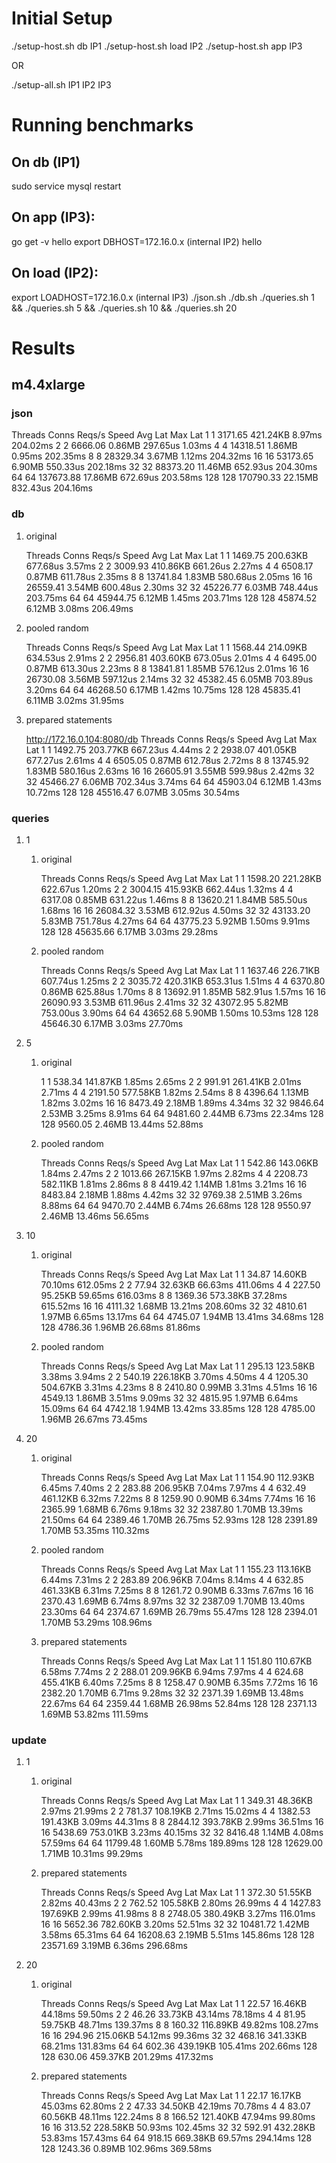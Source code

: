 * Initial Setup

./setup-host.sh db IP1
./setup-host.sh load IP2
./setup-host.sh app IP3

OR

./setup-all.sh IP1 IP2 IP3

* Running benchmarks

** On db (IP1)

sudo service mysql restart

** On app (IP3):

go get -v hello
export DBHOST=172.16.0.x (internal IP2)
hello

** On load (IP2):

export LOADHOST=172.16.0.x (internal IP3)
./json.sh
./db.sh
./queries.sh 1 && ./queries.sh 5 && ./queries.sh 10 && ./queries.sh 20

* Results

** m4.4xlarge

*** json

Threads	Conns	Reqs/s	Speed	Avg Lat	Max Lat
1	1	3171.65	421.24KB	8.97ms	204.02ms
2	2	6666.06	0.86MB	297.65us	1.03ms
4	4	14318.51	1.86MB	0.95ms	202.35ms
8	8	28329.34	3.67MB	1.12ms	204.32ms
16	16	53173.65	6.90MB	550.33us	202.18ms
32	32	88373.20	11.46MB	652.93us	204.30ms
64	64	137673.88	17.86MB	672.69us	203.58ms
128	128	170790.33	22.15MB	832.43us	204.16ms

*** db

**** original

Threads	Conns	Reqs/s	Speed	Avg Lat	Max Lat
1	1	1469.75	200.63KB	677.68us	3.57ms
2	2	3009.93	410.86KB	661.26us	2.27ms
4	4	6508.17	0.87MB	611.78us	2.35ms
8	8	13741.84	1.83MB	580.68us	2.05ms
16	16	26559.41	3.54MB	600.48us	2.30ms
32	32	45226.77	6.03MB	748.44us	203.75ms
64	64	45944.75	6.12MB	1.45ms	203.71ms
128	128	45874.52	6.12MB	3.08ms	206.49ms

**** pooled random

Threads	Conns	Reqs/s	Speed	Avg Lat	Max Lat
1	1	1568.44	214.09KB	634.53us	2.91ms
2	2	2956.81	403.60KB	673.05us	2.01ms
4	4	6495.00	0.87MB	613.30us	2.23ms
8	8	13841.81	1.85MB	576.12us	2.01ms
16	16	26730.08	3.56MB	597.12us	2.14ms
32	32	45382.45	6.05MB	703.89us	3.20ms
64	64	46268.50	6.17MB	1.42ms	10.75ms
128	128	45835.41	6.11MB	3.02ms	31.95ms

**** prepared statements

http://172.16.0.104:8080/db
Threads	Conns	Reqs/s	Speed	Avg Lat	Max Lat
1	1	1492.75	203.77KB	667.23us	4.44ms
2	2	2938.07	401.05KB	677.27us	2.61ms
4	4	6505.05	0.87MB	612.78us	2.72ms
8	8	13745.92	1.83MB	580.16us	2.63ms
16	16	26605.91	3.55MB	599.98us	2.42ms
32	32	45466.27	6.06MB	702.34us	3.74ms
64	64	45903.04	6.12MB	1.43ms	10.72ms
128	128	45516.47	6.07MB	3.05ms	30.54ms


*** queries

**** 1

***** original

Threads	Conns	Reqs/s	Speed	Avg Lat	Max Lat
1	1	1598.20	221.28KB	622.67us	1.20ms
2	2	3004.15	415.93KB	662.44us	1.32ms
4	4	6317.08	0.85MB	631.22us	1.46ms
8	8	13620.21	1.84MB	585.50us	1.68ms
16	16	26084.32	3.53MB	612.92us	4.50ms
32	32	43133.20	5.83MB	751.78us	4.27ms
64	64	43775.23	5.92MB	1.50ms	9.91ms
128	128	45635.66	6.17MB	3.03ms	29.28ms

***** pooled random

Threads	Conns	Reqs/s	Speed	Avg Lat	Max Lat
1	1	1637.46	226.71KB	607.74us	1.25ms
2	2	3035.72	420.31KB	653.31us	1.51ms
4	4	6370.80	0.86MB	625.88us	1.70ms
8	8	13692.91	1.85MB	582.91us	1.57ms
16	16	26090.93	3.53MB	611.96us	2.41ms
32	32	43072.95	5.82MB	753.00us	3.90ms
64	64	43652.68	5.90MB	1.50ms	10.53ms
128	128	45646.30	6.17MB	3.03ms	27.70ms

**** 5

***** original

1	1	538.34	141.87KB	1.85ms	2.65ms
2	2	991.91	261.41KB	2.01ms	2.71ms
4	4	2191.50	577.58KB	1.82ms	2.54ms
8	8	4396.64	1.13MB	1.82ms	3.02ms
16	16	8473.49	2.18MB	1.89ms	4.34ms
32	32	9846.64	2.53MB	3.25ms	8.91ms
64	64	9481.60	2.44MB	6.73ms	22.34ms
128	128	9560.05	2.46MB	13.44ms	52.88ms

***** pooled random

Threads	Conns	Reqs/s	Speed	Avg Lat	Max Lat
1	1	542.86	143.06KB	1.84ms	2.47ms
2	2	1013.66	267.15KB	1.97ms	2.82ms
4	4	2208.73	582.11KB	1.81ms	2.86ms
8	8	4419.42	1.14MB	1.81ms	3.21ms
16	16	8483.84	2.18MB	1.88ms	4.42ms
32	32	9769.38	2.51MB	3.26ms	8.88ms
64	64	9470.70	2.44MB	6.74ms	26.68ms
128	128	9550.97	2.46MB	13.46ms	56.65ms

**** 10

***** original

Threads	Conns	Reqs/s	Speed	Avg Lat	Max Lat
1	1	34.87	14.60KB	70.10ms	612.05ms
2	2	77.94	32.63KB	66.63ms	411.06ms
4	4	227.50	95.25KB	59.65ms	616.03ms
8	8	1369.36	573.38KB	37.28ms	615.52ms
16	16	4111.32	1.68MB	13.21ms	208.60ms
32	32	4810.61	1.97MB	6.65ms	13.17ms
64	64	4745.07	1.94MB	13.41ms	34.68ms
128	128	4786.36	1.96MB	26.68ms	81.86ms

***** pooled random

Threads	Conns	Reqs/s	Speed	Avg Lat	Max Lat
1	1	295.13	123.58KB	3.38ms	3.94ms
2	2	540.19	226.18KB	3.70ms	4.50ms
4	4	1205.30	504.67KB	3.31ms	4.23ms
8	8	2410.80	0.99MB	3.31ms	4.51ms
16	16	4549.13	1.86MB	3.51ms	9.09ms
32	32	4815.95	1.97MB	6.64ms	15.09ms
64	64	4742.18	1.94MB	13.42ms	33.85ms
128	128	4785.00	1.96MB	26.67ms	73.45ms

**** 20

***** original

Threads	Conns	Reqs/s	Speed	Avg Lat	Max Lat
1	1	154.90	112.93KB	6.45ms	7.40ms
2	2	283.88	206.95KB	7.04ms	7.97ms
4	4	632.49	461.12KB	6.32ms	7.22ms
8	8	1259.90	0.90MB	6.34ms	7.74ms
16	16	2365.99	1.68MB	6.76ms	9.18ms
32	32	2387.80	1.70MB	13.39ms	21.50ms
64	64	2389.46	1.70MB	26.75ms	52.93ms
128	128	2391.89	1.70MB	53.35ms	110.32ms

***** pooled random

Threads	Conns	Reqs/s	Speed	Avg Lat	Max Lat
1	1	155.23	113.16KB	6.44ms	7.31ms
2	2	283.89	206.96KB	7.04ms	8.14ms
4	4	632.85	461.33KB	6.31ms	7.25ms
8	8	1261.72	0.90MB	6.33ms	7.67ms
16	16	2370.43	1.69MB	6.74ms	8.97ms
32	32	2387.09	1.70MB	13.40ms	23.30ms
64	64	2374.67	1.69MB	26.79ms	55.47ms
128	128	2394.01	1.70MB	53.29ms	108.96ms

***** prepared statements

Threads	Conns	Reqs/s	Speed	Avg Lat	Max Lat
1	1	151.80	110.67KB	6.58ms	7.74ms
2	2	288.01	209.96KB	6.94ms	7.97ms
4	4	624.68	455.41KB	6.40ms	7.25ms
8	8	1258.47	0.90MB	6.35ms	7.72ms
16	16	2382.20	1.70MB	6.71ms	9.28ms
32	32	2371.39	1.69MB	13.48ms	22.67ms
64	64	2359.44	1.68MB	26.98ms	52.84ms
128	128	2371.13	1.69MB	53.82ms	111.59ms


*** update

**** 1

***** original

Threads	Conns	Reqs/s	Speed	Avg Lat	Max Lat
1	1	349.31	48.36KB	2.97ms	21.99ms
2	2	781.37	108.19KB	2.71ms	15.02ms
4	4	1382.53	191.43KB	3.09ms	44.31ms
8	8	2844.12	393.78KB	2.99ms	36.51ms
16	16	5438.69	753.01KB	3.23ms	40.15ms
32	32	8416.48	1.14MB	4.08ms	57.59ms
64	64	11799.48	1.60MB	5.78ms	189.89ms
128	128	12629.00	1.71MB	10.31ms	99.29ms


***** prepared statements

Threads	Conns	Reqs/s	Speed	Avg Lat	Max Lat
1	1	372.30	51.55KB	2.82ms	40.43ms
2	2	762.52	105.58KB	2.80ms	26.99ms
4	4	1427.83	197.69KB	2.99ms	41.98ms
8	8	2748.05	380.49KB	3.27ms	116.01ms
16	16	5652.36	782.60KB	3.20ms	52.51ms
32	32	10481.72	1.42MB	3.58ms	65.31ms
64	64	16208.63	2.19MB	5.51ms	145.86ms
128	128	23571.69	3.19MB	6.36ms	296.68ms


**** 20

***** original

Threads	Conns	Reqs/s	Speed	Avg Lat	Max Lat
1	1	22.57	16.46KB	44.18ms	59.50ms
2	2	46.26	33.73KB	43.14ms	78.18ms
4	4	81.95	59.75KB	48.71ms	139.37ms
8	8	160.32	116.89KB	49.82ms	108.27ms
16	16	294.96	215.06KB	54.12ms	99.36ms
32	32	468.16	341.33KB	68.21ms	131.83ms
64	64	602.36	439.19KB	105.41ms	202.66ms
128	128	630.06	459.37KB	201.29ms	417.32ms

***** prepared statements

Threads	Conns	Reqs/s	Speed	Avg Lat	Max Lat
1	1	22.17	16.17KB	45.03ms	62.80ms
2	2	47.33	34.50KB	42.19ms	70.78ms
4	4	83.07	60.56KB	48.11ms	122.24ms
8	8	166.52	121.40KB	47.94ms	99.80ms
16	16	313.52	228.58KB	50.93ms	102.45ms
32	32	592.91	432.28KB	53.83ms	157.43ms
64	64	918.15	669.38KB	69.57ms	294.14ms
128	128	1243.36	0.89MB	102.96ms	369.58ms

